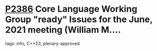 * [[https://wg21.link/p2386][P2386]] Core Language Working Group "ready" Issues for the June, 2021 meeting (William M....
:PROPERTIES:
:CUSTOM_ID: p2386-core-language-working-group-ready-issues-for-the-june-2021-meeting-william-m.
:END:
**** tags: info, C++23, plenary-approved
